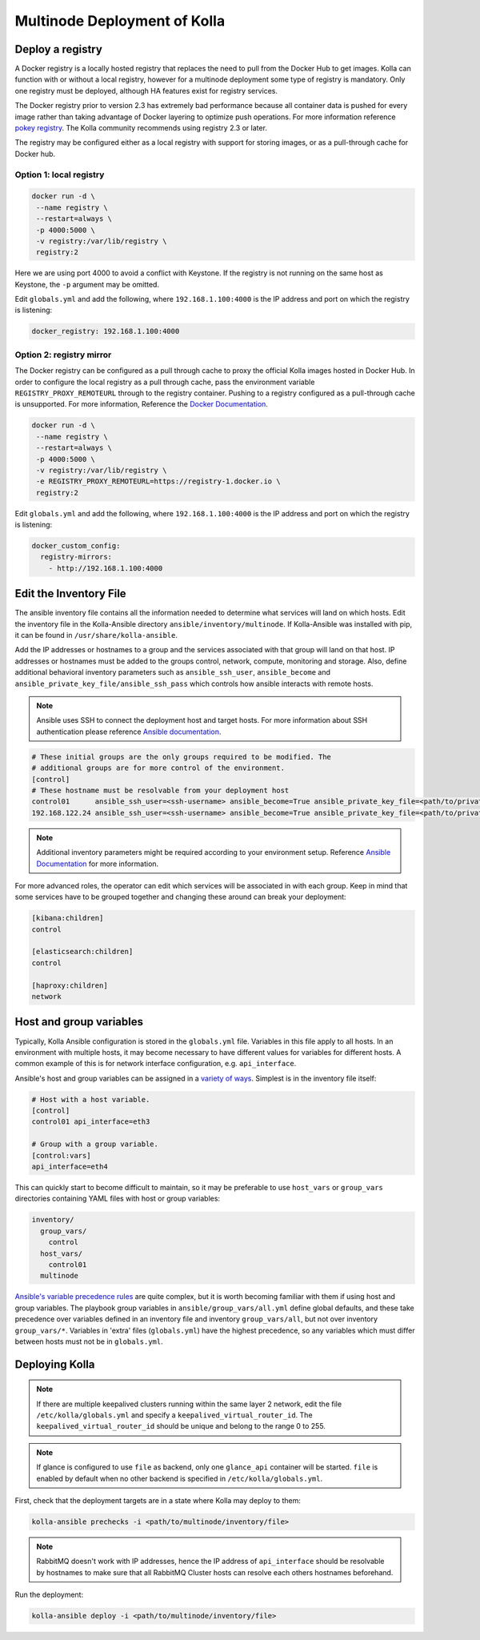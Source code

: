 .. _multinode:

=============================
Multinode Deployment of Kolla
=============================

.. _deploy_a_registry:

Deploy a registry
=================

A Docker registry is a locally hosted registry that replaces the need to pull
from the Docker Hub to get images. Kolla can function with or without a local
registry, however for a multinode deployment some type of registry is
mandatory.  Only one registry must be deployed, although HA features exist for
registry services.

The Docker registry prior to version 2.3 has extremely bad performance because
all container data is pushed for every image rather than taking advantage of
Docker layering to optimize push operations. For more information reference
`pokey registry <https://github.com/docker/docker/issues/14018>`__.  The Kolla
community recommends using registry 2.3 or later.

The registry may be configured either as a local registry with support for
storing images, or as a pull-through cache for Docker hub.

Option 1: local registry
------------------------

.. code-block:: console

   docker run -d \
    --name registry \
    --restart=always \
    -p 4000:5000 \
    -v registry:/var/lib/registry \
    registry:2

Here we are using port 4000 to avoid a conflict with Keystone. If the registry
is not running on the same host as Keystone, the ``-p`` argument may be
omitted.

Edit ``globals.yml`` and add the following, where ``192.168.1.100:4000`` is the
IP address and port on which the registry is listening:

.. code-block:: yaml

   docker_registry: 192.168.1.100:4000

Option 2: registry mirror
-------------------------

The Docker registry can be configured as a pull through cache to proxy the
official Kolla images hosted in Docker Hub. In order to configure the local
registry as a pull through cache, pass the environment variable
``REGISTRY_PROXY_REMOTEURL`` through to the registry container.  Pushing to a
registry configured as a pull-through cache is unsupported.  For more
information, Reference the `Docker Documentation
<https://docs.docker.com/registry/configuration/>`__.

.. code-block:: console

   docker run -d \
    --name registry \
    --restart=always \
    -p 4000:5000 \
    -v registry:/var/lib/registry \
    -e REGISTRY_PROXY_REMOTEURL=https://registry-1.docker.io \
    registry:2

Edit ``globals.yml`` and add the following, where ``192.168.1.100:4000`` is the
IP address and port on which the registry is listening:

.. code-block:: yaml

   docker_custom_config:
     registry-mirrors:
       - http://192.168.1.100:4000

.. _edit-inventory:

Edit the Inventory File
=======================

The ansible inventory file contains all the information needed to determine
what services will land on which hosts. Edit the inventory file in the
Kolla-Ansible directory ``ansible/inventory/multinode``. If Kolla-Ansible
was installed with pip, it can be found in ``/usr/share/kolla-ansible``.

Add the IP addresses or hostnames to a group and the services associated with
that group will land on that host. IP addresses or hostnames must be added to
the groups control, network, compute, monitoring and storage. Also, define
additional behavioral inventory parameters such as ``ansible_ssh_user``,
``ansible_become`` and ``ansible_private_key_file/ansible_ssh_pass`` which
controls how ansible interacts with remote hosts.

.. note::

   Ansible uses SSH to connect the deployment host and target hosts. For more
   information about SSH authentication please reference
   `Ansible documentation <http://docs.ansible.com/ansible/intro_inventory.html>`__.

.. code-block:: ini

   # These initial groups are the only groups required to be modified. The
   # additional groups are for more control of the environment.
   [control]
   # These hostname must be resolvable from your deployment host
   control01      ansible_ssh_user=<ssh-username> ansible_become=True ansible_private_key_file=<path/to/private-key-file>
   192.168.122.24 ansible_ssh_user=<ssh-username> ansible_become=True ansible_private_key_file=<path/to/private-key-file>

.. note::

   Additional inventory parameters might be required according to your
   environment setup. Reference `Ansible Documentation
   <http://docs.ansible.com/ansible/intro_inventory.html>`__ for more
   information.


For more advanced roles, the operator can edit which services will be
associated in with each group. Keep in mind that some services have to be
grouped together and changing these around can break your deployment:

.. code-block:: ini

   [kibana:children]
   control

   [elasticsearch:children]
   control

   [haproxy:children]
   network

.. _multinode-host-and-group-variables:

Host and group variables
========================

Typically, Kolla Ansible configuration is stored in the ``globals.yml`` file.
Variables in this file apply to all hosts. In an environment with multiple
hosts, it may become necessary to have different values for variables for
different hosts. A common example of this is for network interface
configuration, e.g. ``api_interface``.

Ansible's host and group variables can be assigned in a `variety of ways
<https://docs.ansible.com/ansible/latest/user_guide/intro_inventory.html>`_.
Simplest is in the inventory file itself:

.. code-block:: ini

   # Host with a host variable.
   [control]
   control01 api_interface=eth3

   # Group with a group variable.
   [control:vars]
   api_interface=eth4

This can quickly start to become difficult to maintain, so it may be preferable
to use ``host_vars`` or ``group_vars`` directories containing YAML files with
host or group variables:

.. code-block:: console

   inventory/
     group_vars/
       control
     host_vars/
       control01
     multinode

`Ansible's variable precedence rules
<https://docs.ansible.com/ansible/latest/user_guide/playbooks_variables.html#ansible-variable-precedence>`__
are quite complex, but it is worth becoming familiar with them if using host
and group variables. The playbook group variables in
``ansible/group_vars/all.yml`` define global defaults, and these take
precedence over variables defined in an inventory file and inventory
``group_vars/all``, but not over inventory ``group_vars/*``. Variables in
'extra' files (``globals.yml``) have the highest precedence, so any variables
which must differ between hosts must not be in ``globals.yml``.

Deploying Kolla
===============

.. note::

    If there are multiple keepalived clusters running within the same layer 2
    network, edit the file ``/etc/kolla/globals.yml`` and specify a
    ``keepalived_virtual_router_id``. The ``keepalived_virtual_router_id`` should
    be unique and belong to the range 0 to 255.

.. note::

   If glance is configured to use ``file`` as backend, only one ``glance_api``
   container will be started. ``file`` is enabled by default when no other
   backend is specified in ``/etc/kolla/globals.yml``.

First, check that the deployment targets are in a state where Kolla may deploy
to them:

.. code-block:: console

   kolla-ansible prechecks -i <path/to/multinode/inventory/file>

.. note::

   RabbitMQ doesn't work with IP addresses, hence the IP address of
   ``api_interface`` should be resolvable by hostnames to make sure that all
   RabbitMQ Cluster hosts can resolve each others hostnames beforehand.

Run the deployment:

.. code-block:: console

   kolla-ansible deploy -i <path/to/multinode/inventory/file>

